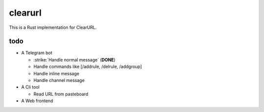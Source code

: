 clearurl
========

This is a Rust implementation for ClearURL.


todo
----

* A Telegram bot

  * :strike:`Handle normal message` (**DONE**)
  * Handle commands like [/addrule, /delrule, /addgroup]
  * Handle inline message
  * Handle channel message

* A Cli tool

  * Read URL from pasteboard

* A Web frontend
